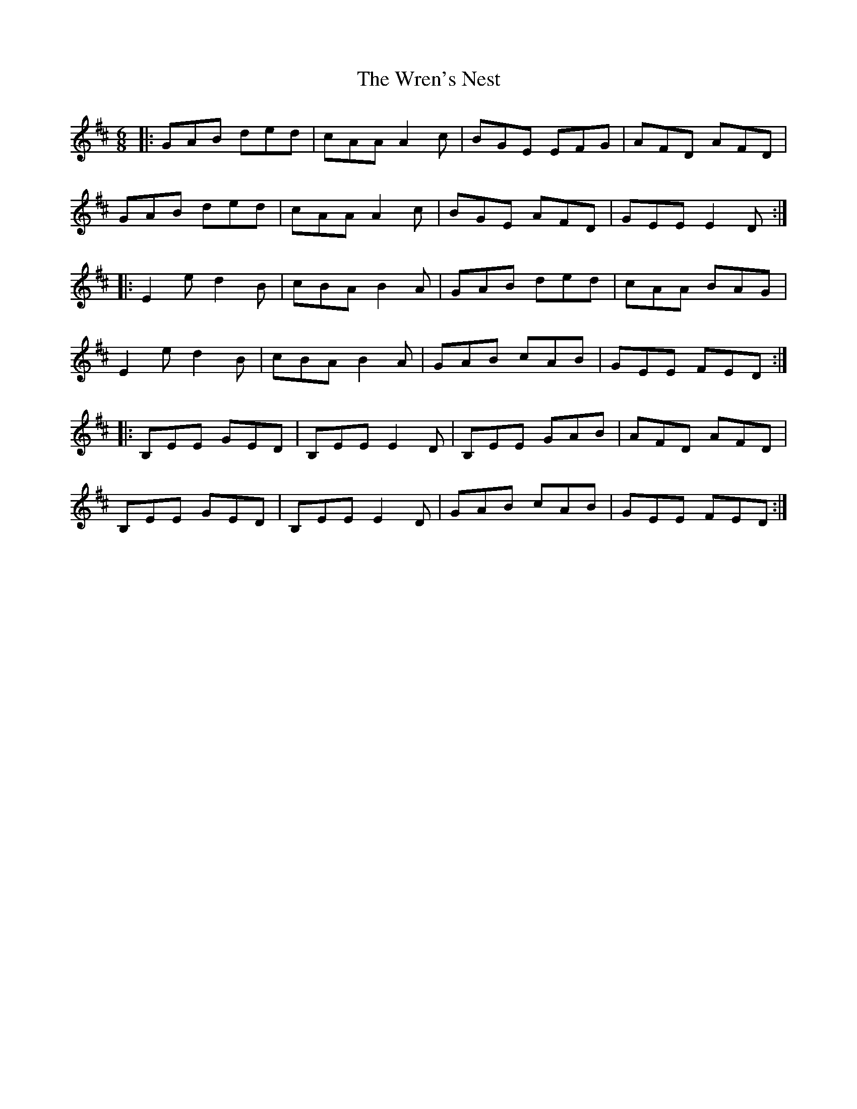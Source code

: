 X: 43353
T: Wren's Nest, The
R: jig
M: 6/8
K: Edorian
|:GAB ded|cAA A2c|BGE EFG|AFD AFD|
GAB ded|cAA A2c|BGE AFD|GEE E2D:|
|:E2e d2B|cBA B2A|GAB ded|cAA BAG|
E2e d2B|cBA B2A|GAB cAB|GEE FED:|
|:B,EE GED|B,EE E2D|B,EE GAB|AFD AFD|
B,EE GED|B,EE E2D|GAB cAB|GEE FED:|

